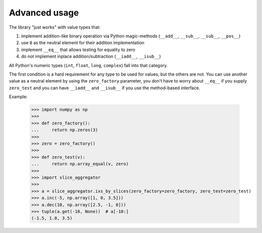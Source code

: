 Advanced usage
==============

The library "just works" with value types that:

1. implement addition-like binary operation via Python magic-methods
   (``__add__``, ``__sub__``, ``__sub__``, ``__pos__``)
2. use ``0`` as the neutral element for their addition implementation
3. implement ``__eq__`` that allows testing for equality to zero
4. do not implement inplace addition/subtraction (``__iadd__``, ``__isub__``)

All Python's numeric types (``int``, ``float``, ``long``, ``complex``) fall into that category.

The first condition is a hard requirement for any type to be used for values,
but the others are not.
You can use another value as a neutral element by using the ``zero_factory`` parameter,
you don't have to worry about ``__eq__`` if you supply ``zero_test``
and you can have ``__iadd__`` and ``__isub__`` if you use the method-based interface.

Example:

    >>> import numpy as np
    >>>
    >>> def zero_factory():
    ...     return np.zeros(3)
    >>>
    >>> zero = zero_factory()
    >>>
    >>> def zero_test(v):
    ...     return np.array_equal(v, zero)
    >>>
    >>> import slice_aggregator
    >>>
    >>> a = slice_aggregator.ixs_by_slices(zero_factory=zero_factory, zero_test=zero_test)
    >>> a.inc(-5, np.array([1, 0, 3.5]))
    >>> a.dec(10, np.array([2.5, -1, 0]))
    >>> tuple(a.get(-10, None))  # a[-10:]
    (-1.5, 1.0, 3.5)
